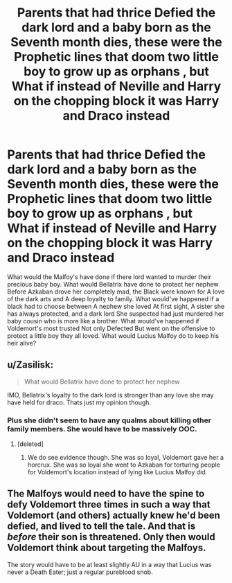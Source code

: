 #+TITLE: Parents that had thrice Defied the dark lord and a baby born as the Seventh month dies, these were the Prophetic lines that doom two little boy to grow up as orphans , but What if instead of Neville and Harry on the chopping block it was Harry and Draco instead

* Parents that had thrice Defied the dark lord and a baby born as the Seventh month dies, these were the Prophetic lines that doom two little boy to grow up as orphans , but What if instead of Neville and Harry on the chopping block it was Harry and Draco instead
:PROPERTIES:
:Author: pygmypuffonacid
:Score: 1
:DateUnix: 1587568052.0
:DateShort: 2020-Apr-22
:END:
What would the Malfoy's have done if there lord wanted to murder their precious baby boy. What would Bellatrix have done to protect her nephew Before Azkaban drove her completely mad, the Black were known for A love of the dark arts and A deep loyalty to family. What would've happened if a black had to choose between A nephew she loved At first sight, A sister she has always protected, and a dark lord She suspected had just murdered her baby cousin who is more like a brother. What would've happened if Voldemort's most trusted Not only Defected But went on the offensive to protect a little boy they all loved. What would Lucius Malfoy do to keep his heir alive?


** u/Zasilisk:
#+begin_quote
  What would Bellatrix have done to protect her nephew
#+end_quote

IMO, Bellatrix's loyalty to the dark lord is stronger than any love she may have held for draco. Thats just my opinion though.
:PROPERTIES:
:Author: Zasilisk
:Score: 15
:DateUnix: 1587568548.0
:DateShort: 2020-Apr-22
:END:

*** Plus she didn't seem to have any qualms about killing other family members. She would have to be massively OOC.
:PROPERTIES:
:Author: Impossible-Poetry
:Score: 2
:DateUnix: 1587596025.0
:DateShort: 2020-Apr-23
:END:

**** [deleted]
:PROPERTIES:
:Score: 1
:DateUnix: 1587601453.0
:DateShort: 2020-Apr-23
:END:

***** We do see evidence though. She was so loyal, Voldemort gave her a horcrux. She was so loyal she went to Azkaban for torturing people for Voldemort's location instead of lying like Lucius Malfoy did.
:PROPERTIES:
:Author: Impossible-Poetry
:Score: 2
:DateUnix: 1587604432.0
:DateShort: 2020-Apr-23
:END:


** The Malfoys would need to have the spine to defy Voldemort three times in such a way that Voldemort (and others) actually knew he'd been defied, and lived to tell the tale. And that is /before/ their son is threatened. Only then would Voldemort think about targeting the Malfoys.

The story would have to be at least slightly AU in a way that Lucius was never a Death Eater; just a regular pureblood snob.
:PROPERTIES:
:Author: rohan62442
:Score: 3
:DateUnix: 1587578757.0
:DateShort: 2020-Apr-22
:END:
